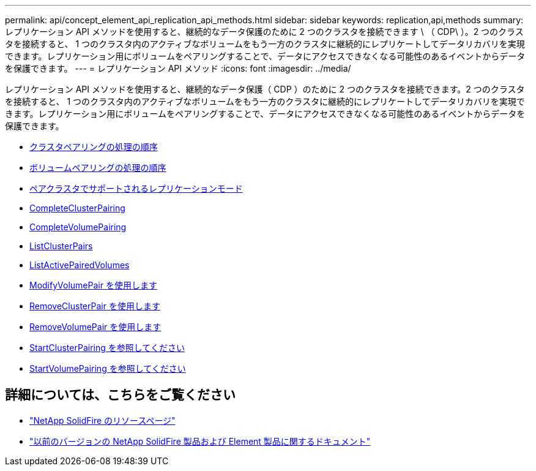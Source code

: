 ---
permalink: api/concept_element_api_replication_api_methods.html 
sidebar: sidebar 
keywords: replication,api,methods 
summary: レプリケーション API メソッドを使用すると、継続的なデータ保護のために 2 つのクラスタを接続できます \ （ CDP\ ）。2 つのクラスタを接続すると、 1 つのクラスタ内のアクティブなボリュームをもう一方のクラスタに継続的にレプリケートしてデータリカバリを実現できます。レプリケーション用にボリュームをペアリングすることで、データにアクセスできなくなる可能性のあるイベントからデータを保護できます。 
---
= レプリケーション API メソッド
:icons: font
:imagesdir: ../media/


[role="lead"]
レプリケーション API メソッドを使用すると、継続的なデータ保護（ CDP ）のために 2 つのクラスタを接続できます。2 つのクラスタを接続すると、 1 つのクラスタ内のアクティブなボリュームをもう一方のクラスタに継続的にレプリケートしてデータリカバリを実現できます。レプリケーション用にボリュームをペアリングすることで、データにアクセスできなくなる可能性のあるイベントからデータを保護できます。

* xref:reference_element_api_cluster_pairing_order_of_operations.adoc[クラスタペアリングの処理の順序]
* xref:reference_element_api_volume_pairing_order_of_operations.adoc[ボリュームペアリングの処理の順序]
* xref:reference_element_api_supported_modes_of_replication.adoc[ペアクラスタでサポートされるレプリケーションモード]
* xref:reference_element_api_completeclusterpairing.adoc[CompleteClusterPairing]
* xref:reference_element_api_completevolumepairing.adoc[CompleteVolumePairing]
* xref:reference_element_api_listclusterpairs.adoc[ListClusterPairs]
* xref:reference_element_api_listactivepairedvolumes.adoc[ListActivePairedVolumes]
* xref:reference_element_api_modifyvolumepair.adoc[ModifyVolumePair を使用します]
* xref:reference_element_api_removeclusterpair.adoc[RemoveClusterPair を使用します]
* xref:reference_element_api_removevolumepair.adoc[RemoveVolumePair を使用します]
* xref:reference_element_api_startclusterpairing.adoc[StartClusterPairing を参照してください]
* xref:reference_element_api_startvolumepairing.adoc[StartVolumePairing を参照してください]




== 詳細については、こちらをご覧ください

* https://www.netapp.com/data-storage/solidfire/documentation/["NetApp SolidFire のリソースページ"^]
* https://docs.netapp.com/sfe-122/topic/com.netapp.ndc.sfe-vers/GUID-B1944B0E-B335-4E0B-B9F1-E960BF32AE56.html["以前のバージョンの NetApp SolidFire 製品および Element 製品に関するドキュメント"^]

